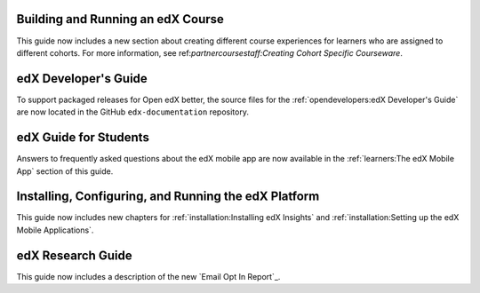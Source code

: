 
==================================
Building and Running an edX Course
==================================

This guide now includes a new section about creating different course
experiences for learners who are assigned to different cohorts. For more
information, see ref:`partnercoursestaff:Creating Cohort Specific Courseware`.

=================================
edX Developer's Guide
=================================

To support packaged releases for Open edX better, the source files for the
:ref:`opendevelopers:edX Developer's Guide` are now located in the GitHub
``edx-documentation`` repository.

=======================
edX Guide for Students
=======================

Answers to frequently asked questions about the edX mobile app are now
available in the :ref:`learners:The edX Mobile App` section of this guide.

=======================================================
Installing, Configuring, and Running the edX Platform
=======================================================

This guide now includes new chapters for :ref:`installation:Installing edX
Insights` and :ref:`installation:Setting up the edX Mobile Applications`.

==================================
edX Research Guide
==================================

This guide now includes a description of the new `Email Opt In Report`_.
